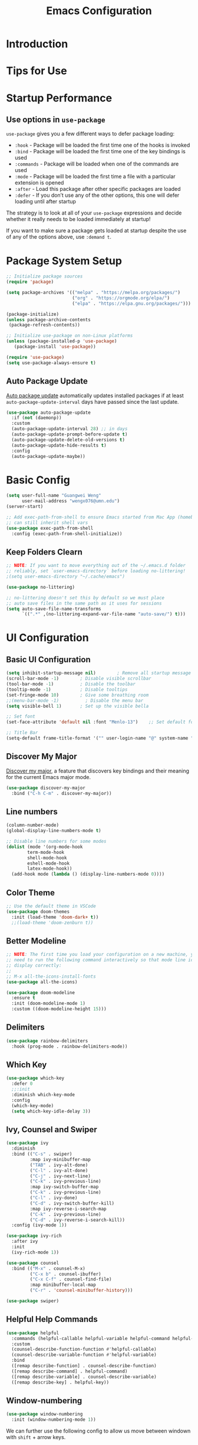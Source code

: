 #+title: Emacs Configuration

* Introduction

* Tips for Use
* Startup Performance
** Use options in =use-package=
=use-package= gives you a few different ways to defer package loading:
- =:hook= -  Package will be loaded the first time one of the hooks is invoked
- =:bind= - Package will be loaded the first time one of the key bindings is used
- =:commands= - Package will be loaded when one of the commands are used
- =:mode= - Package will be loaded the first time a file with a particular extension is opened
- =:after=  - Load this package after other specific packages are loaded
- =:defer= - If you don’t use any of the other options, this one will defer loading until after startup


The strategy is to look at all of your =use-package= expressions and decide whether it really needs to be loaded immediately at startup!

If you want to make sure a package gets loaded at startup despite the use of any of the options above, use =:demand t=.

* Package System Setup

#+begin_src emacs-lisp :tangle ./init.el :mkdirp yes
  ;; Initialize package sources
  (require 'package)

  (setq package-archives '(("melpa" . "https://melpa.org/packages/")
                           ("org" . "https://orgmode.org/elpa/")
                           ("elpa" . "https://elpa.gnu.org/packages/")))

  (package-initialize)
  (unless package-archive-contents
   (package-refresh-contents))

  ;; Initialize use-package on non-Linux platforms
  (unless (package-installed-p 'use-package)
     (package-install 'use-package))

  (require 'use-package)
  (setq use-package-always-ensure t)
#+end_src

** Auto Package Update
[[https://github.com/rranelli/auto-package-update.el][Auto package update]] automatically updates installed packages if at least =auto-package-update-interval= days have passed since the last update.

#+begin_src emacs-lisp :tangle ./init.el :mkdirp yes
(use-package auto-package-update
  :if (not (daemonp))
  :custom
  (auto-package-update-interval 28) ;; in days
  (auto-package-update-prompt-before-update t)
  (auto-package-update-delete-old-versions t)
  (auto-package-update-hide-results t)
  :config
  (auto-package-update-maybe))
#+end_src

* Basic Config
#+begin_src emacs-lisp :tangle ./init.el :mkdirp yes
  (setq user-full-name "Guangwei Weng"
        user-mail-address "wengx076@umn.edu")
  (server-start)

  ;; Add exec-path-from-shell to ensure Emacs started from Mac App (homebrew Cask)
  ;; can still inherit shell vars
  (use-package exec-path-from-shell
    :config (exec-path-from-shell-initialize))
#+end_src

** Keep Folders Clearn
#+begin_src emacs-lisp :tangle ./init.el :mkdirp yes
;; NOTE: If you want to move everything out of the ~/.emacs.d folder
;; reliably, set `user-emacs-directory` before loading no-littering!
;(setq user-emacs-directory "~/.cache/emacs")

(use-package no-littering)

;; no-littering doesn't set this by default so we must place
;; auto save files in the same path as it uses for sessions
(setq auto-save-file-name-transforms
      `((".*" ,(no-littering-expand-var-file-name "auto-save/") t)))
#+end_src

* UI Configuration
** Basic UI Configuration

#+begin_src emacs-lisp :tangle ./init.el :mkdirp yes
  (setq inhibit-startup-message nil)        ; Remove all startup message
  (scroll-bar-mode -1)        ; Disable visible scrollbar
  (tool-bar-mode -1)          ; Disable the toolbar
  (tooltip-mode -1)           ; Disable tooltips
  (set-fringe-mode 10)        ; Give some breathing room
  ;;(menu-bar-mode -1)          ; Disable the menu bar
  (setq visible-bell 1)       ; Set up the visible bella

  ;; Set font
  (set-face-attribute 'default nil :font "Menlo-13")    ;; Set default font

  ;; Title Bar
  (setq-default frame-title-format '("" user-login-name "@" system-name " - %b"))
#+end_src

** Discover My Major

[[https://github.com/jguenther/discover-my-major][Discover my major]], a feature that discovers key bindings and their meaning for the current Emacs major mode.

#+begin_src emacs-lisp :tangle ./init.el :mkdirp yes
(use-package discover-my-major
  :bind ("C-h C-m" . discover-my-major))
#+end_src

** Line numbers
#+begin_src emacs-lisp :tangle ./init.el :mkdirp yes
  (column-number-mode)
  (global-display-line-numbers-mode t)

  ;; Disable line numbers for some modes
  (dolist (mode '(org-mode-hook
		  term-mode-hook
		  shell-mode-hook
		  eshell-mode-hook
		  latex-mode-hook))
    (add-hook mode (lambda () (display-line-numbers-mode 0))))  
#+end_src

** Color Theme
#+begin_src emacs-lisp :tangle ./init.el :mkdirp yes
  ;; Use the default theme in VSCode
  (use-package doom-themes
    :init (load-theme 'doom-dark+ t))
    ;;(load-theme 'doom-zenburn t))
#+end_src

** Better Modeline
#+begin_src emacs-lisp :tangle ./init.el :mkdirp yes
  ;; NOTE: The first time you load your configuration on a new machine, you'll
  ;; need to run the following command interactively so that mode line icons
  ;; display correctly:
  ;;
  ;; M-x all-the-icons-install-fonts
  (use-package all-the-icons)

  (use-package doom-modeline
    :ensure t
    :init (doom-modeline-mode 1)
    :custom ((doom-modeline-height 15)))
#+end_src

** Delimiters
#+begin_src emacs-lisp :tangle ./init.el :mkdirp yes
  (use-package rainbow-delimiters
    :hook (prog-mode . rainbow-delimiters-mode))
#+end_src

** Which Key
#+begin_src emacs-lisp :tangle ./init.el :mkdirp yes
  (use-package which-key
    :defer 0
    ;;:init 
    :diminish which-key-mode
    :config
    (which-key-mode)
    (setq which-key-idle-delay 3))
#+end_src

** Ivy, Counsel and Swiper
#+begin_src emacs-lisp :tangle ./init.el :mkdirp yes
  (use-package ivy
    :diminish
    :bind (("C-s" . swiper)
           :map ivy-minibuffer-map
           ("TAB" . ivy-alt-done)	
           ("C-l" . ivy-alt-done)
           ("C-j" . ivy-next-line)
           ("C-k" . ivy-previous-line)
           :map ivy-switch-buffer-map
           ("C-k" . ivy-previous-line)
           ("C-l" . ivy-done)
           ("C-d" . ivy-switch-buffer-kill)
           :map ivy-reverse-i-search-map
           ("C-k" . ivy-previous-line)
           ("C-d" . ivy-reverse-i-search-kill))
    :config (ivy-mode 1))

  (use-package ivy-rich
    :after ivy
    :init
    (ivy-rich-mode 1))

  (use-package counsel
    :bind (("M-x" . counsel-M-x)
           ("C-x b" . counsel-ibuffer)
           ("C-x C-f" . counsel-find-file)
           :map minibuffer-local-map
           ("C-r" . 'counsel-minibuffer-history)))

  (use-package swiper)  
#+end_src

** Helpful Help Commands
#+begin_src emacs-lisp :tangle ./init.el :mkdirp yes
  (use-package helpful
    :commands (helpful-callable helpful-variable helpful-command helpful-key)
    :custom
    (counsel-describe-function-function #'helpful-callable)
    (counsel-describe-variable-function #'helpful-variable)
    :bind
    ([remap describe-function] . counsel-describe-function)
    ([remap describe-command] . helpful-command)
    ([remap describe-variable] . counsel-describe-variable)
    ([remap describe-key] . helpful-key))  
#+end_src

** Window-numbering
#+begin_src emacs-lisp :tangle ./init.el :mkdirp yes
  (use-package window-numbering
    :init (window-numbering-mode 1))
#+end_src

We can further use the following config to allow us move between windown with =shift= + arrow keys.

#+begin_src emacs-lisp
(progn
  (require 'windmove)
  ;; use Shift+arrow_keys to move cursor around split panes
  (windmove-default-keybindings)
  ;; when cursor is on edge, move to the other side, as in a torus space
  (setq windmove-wrap-around t )
)
#+end_src

** Dashboard
#+begin_src emacs-lisp :tangle ./init.el :mkdirp yes
  
  (use-package dashboard
    :ensure t
    :init (setq dashboard-items '((recents  . 5)
                      (bookmarks . 5)
                      (projects . 5)
                      (agenda . 5)))
    :custom ((dashboard-projects-backend  'projectile)
             (dashboard-center-content t)
             (dashboard-set-heading-icons t)
             (dashboard-set-file-icons t))
    :config
    (dashboard-setup-startup-hook))
#+end_src

** Page break lines (Optional)
#+begin_src emacs-lisp
(use-package page-break-lines
    :ensure t
    :config (add-to-list 'page-break-lines-modes 'dashboard-mode))
#+end_src

* Keybinding Configuration
** Basic Keybinding
#+begin_src emacs-lisp
  ;; Set key global key bindings
  (global-set-key (kbd "C-M-j") 'counsel-switch-buffer)

  ;;Set key in modes
  (define-key emacs-lisp-mode-map (kbd "C-x M-t") 'counsel-load-theme)

#+end_src

#+begin_src emacs-lisp :tangle ./init.el :mkdirp yes
  ;; Make ESC quit prompts
  (global-set-key (kbd "<escape>") 'keyboard-escape-quit)
#+end_src

** general
#+begin_src emacs-lisp
  (use-package general
    :config
    (general-create-definer rune/leader-keys
      :keymaps '(normal insert visual emacs)
      :prefix "SPC"
      :global-prefix "C-SPC")

    (rune/leader-keys
      "t"  '(:ignore t :which-key "toggles")
      "tt" '(counsel-load-theme :which-key "choose theme")))
#+end_src

** evil
#+begin_src emacs-lisp
  (use-package evil
    :init
    (setq evil-want-integration t)
    (setq evil-want-keybinding nil)
    (setq evil-want-C-u-scroll t)
    (setq evil-want-C-i-jump nil)
    :config
    (evil-mode 1)
    (define-key evil-insert-state-map (kbd "C-g") 'evil-normal-state)
    (define-key evil-insert-state-map (kbd "C-h") 'evil-delete-backward-char-and-join)

    ;; Use visual line motions even outside of visual-line-mode buffers
    (evil-global-set-key 'motion "j" 'evil-next-visual-line)
    (evil-global-set-key 'motion "k" 'evil-previous-visual-line)

    (evil-set-initial-state 'messages-buffer-mode 'normal)
    (evil-set-initial-state 'dashboard-mode 'normal))

  (use-package evil-collection
    :after evil
    :config
    (evil-collection-init))
#+end_src

** hydra
#+begin_src emacs-lisp :tangle ./init.el :mkdirp yes
    (use-package hydra
      :defer t)
    (defhydra hydra-buffer-menu (:color pink
                                        :hint nil)
       "
    ^Mark^             ^Unmark^           ^Actions^          ^Search
    ^^^^^^^^-----------------------------------------------------------------
    _m_: mark          _u_: unmark        _x_: execute       _R_: re-isearch
    _s_: save          _U_: unmark up     _b_: bury          _I_: isearch
    _d_: delete        ^ ^                _g_: refresh       _O_: multi-occur
    _D_: delete up     ^ ^                _T_: files only: % -28`Buffer-menu-files-only
    _~_: modified
    "
      ("m" Buffer-menu-mark)
      ("u" Buffer-menu-unmark)
      ("U" Buffer-menu-backup-unmark)
      ("d" Buffer-menu-delete)
      ("D" Buffer-menu-delete-backwards)
      ("s" Buffer-menu-save)
      ("~" Buffer-menu-not-modified)
      ("x" Buffer-menu-execute)
      ("b" Buffer-menu-bury)
      ("g" revert-buffer)
      ("T" Buffer-menu-toggle-files-only)
      ("O" Buffer-menu-multi-occur :color blue)
      ("I" Buffer-menu-isearch-buffers :color blue)
      ("R" Buffer-menu-isearch-buffers-regexp :color blue)
      ("c" nil "cancel")
      ("v" Buffer-menu-select "select" :color blue)
      ("o" Buffer-menu-other-window "other-window" :color blue)
      ("q" quit-window "quit" :color blue))

    (define-key Buffer-menu-mode-map "." 'hydra-buffer-menu/body)

#+end_src

* Org Mode

** Basic Configuration
#+begin_src emacs-lisp :tangle ./init.el :mkdirp yes
  (defun wgw/org-font-setup ()
    ;; Replace list hyphen with dot
    (font-lock-add-keywords 'org-mode
                            '(("^ *\\([-]\\) "
                               (0 (prog1 () (compose-region (match-beginning 1) (match-end 1) "•"))))))
    ;; Set faces for heading levels
    (dolist (face '((org-level-1 . 1.3)
                    (org-level-2 . 1.1)
                    (org-level-3 . 1.05)
                    (org-level-4 . 1.0)
                    (org-level-5 . 1.1)
                    (org-level-6 . 1.1)
                    (org-level-7 . 1.1)
                    (org-level-8 . 1.1)))
      (set-face-attribute (car face) nil  :weight 'bold :height (cdr face))))

  (defun wgw/org-mode-setup ()
    (org-indent-mode)
    ;;(variable-pitch-mode 1)
    (visual-line-mode 1))

  (use-package org
    :init
    (add-hook 'org-mode-hook 'flyspell-mode)
    :hook (org-mode . wgw/org-mode-setup)
    :config
    (setq org-ellipsis " ▾")
    (wgw/org-font-setup))

  (use-package org-bullets
    ;;:after org
    :hook (org-mode . org-bullets-mode)
    :custom
    (org-bullets-bullet-list '("◉" "○" "●" "○" "●" "○" "●")))

  (defun wgw/org-mode-visual-fill ()
    (setq visual-fill-column-width 100
          visual-fill-column-center-text t)
    (visual-fill-column-mode 1))

  (use-package visual-fill-column
    :hook (org-mode . wgw/org-mode-visual-fill))
#+end_src

** Babel Configuration
#+begin_src emacs-lisp :tangle ./init.el :mkdirp yes
  (with-eval-after-load 'org
    (org-babel-do-load-languages
     'org-babel-load-languages
     '((emacs-lisp . t)
       (python . t))))

  (with-eval-after-load 'org
    (require 'org-tempo)
    (add-to-list 'org-structure-template-alist '("sh" . "src shell"))
    (add-to-list 'org-structure-template-alist '("el" . "src emacs-lisp"))
    (add-to-list 'org-structure-template-alist '("elconf" . "src emacs-lisp :tangle ./init.el :mkdirp yes"))
    (add-to-list 'org-structure-template-alist '("py" . "src python")))
#+end_src

** Org tangle Configuration
#+begin_src emacs-lisp :tangle ./init.el :mkdirp yes
  (defun wgw/org-babel-tangle-config ()
    (when (string-equal (buffer-file-name)
                        (expand-file-name "~/.emacs.d/Emacs.org"))
      ;; Dynamic scoping to the rescue
      (let ((org-confirm-babel-evaluate nil))
        (org-babel-tangle))))
  (add-hook 'org-mode-hook (lambda () (add-hook 'after-save-hook #'wgw/org-babel-tangle-config)))
#+end_src

** Htmlize for better html rendering
#+begin_src emacs-lisp :tangle ./init.el :mkdirp yes
(use-package htmlize)
#+end_src
* File Management
** Dired

#+begin_src emacs-lisp :tangle ./init.el :mkdirp yes
  (use-package dired
    :ensure nil
    :commands (dired dired-jump)
    :bind (("C-x C-j" . dired-jump))
    ;;:custom ((dired-listing-switches "-agho --group-directories-first"))
    ;; :config
    ;; (evil-collection-define-key 'normal 'dired-mode-map
    ;;   "h" 'dired-single-up-directory
    ;;   "l" 'dired-single-buffer)
    )

  (use-package dired-single)

  (use-package all-the-icons-dired
    :hook (dired-mode . all-the-icons-dired-mode))
#+end_src

* Development Tools
** Language Server
#+begin_src emacs-lisp :tangle ./init.el :mkdirp yes
      (defun wgw/lsp-mode-setup ()
        (setq lsp-headerline-breadcrumb-segments '(path-up-to-project file symbols))
        (lsp-headerline-breadcrumb-mode))

      (use-package lsp-mode
        :commands (lsp lsp-deferred)
        :hook (lsp-mode . wgw/lsp-mode-setup)
        :init
        (setq lsp-keymap-prefix "C-c l")  ;; Or 'C-l', 's-l'
        :config 
        (lsp-enable-which-key-integration t)
        :custom
        (lsp-enable-file-watchers nil))

      (use-package lsp-ui
        :hook (lsp-mode . lsp-ui-mode)
        :custom
        (lsp-ui-doc-position 'bottom))

      (use-package lsp-treemacs
        :after lsp)

      (use-package lsp-ivy)
#+end_src

** Company Mode
#+begin_src emacs-lisp :tangle ./init.el :mkdirp yes
  (use-package company
    :after lsp-mode
    :hook (lsp-mode . company-mode)
    :bind (:map company-active-map
           ("<tab>" . company-complete-selection))
          (:map lsp-mode-map
           ("<tab>" . company-indent-or-complete-common))
    :custom
    (company-minimum-prefix-length 1)
    (company-idle-delay 0.0))

  (use-package company-box
    :hook (company-mode . company-box-mode))
#+end_src

** Projectile
#+begin_src emacs-lisp :tangle ./init.el :mkdirp yes
  (use-package projectile
    :diminish projectile-mode
    :config (projectile-mode)
    :custom ((projectile-completion-system 'ivy))
    :bind-keymap
    ("C-c p" . projectile-command-map)
    :init
    ;; NOTE: Set this to the folder where you keep your Git repos!
    (when (file-directory-p "~/Documents/Projects/")
      (setq projectile-project-search-path '("~/Documents/Projects")))
    (setq projectile-switch-project-action #'projectile-dired))

  (use-package counsel-projectile
    :config (counsel-projectile-mode))
#+end_src

** Magit
#+begin_src emacs-lisp :tangle ./init.el :mkdirp yes
  (use-package magit
    :custom
    (magit-display-buffer-function #'magit-display-buffer-same-window-except-diff-v1))

  ;; (use-package evil-magit
  ;;   :after magit)
#+end_src

** Aspell
We use =aspell= to as backend for =ispell= in Emacs. Before we config =ispell=, we need to first install =aspell=

#+begin_src shell
brew install aspell
#+end_src

Then we set =aspell= to be used by =ispell=.
#+begin_src emacs-lisp :tangle ./init.el :mkdirp yes
(setq-default ispell-program-name "aspell")
#+end_src

** Yas-snippet

#+begin_src emacs-lisp :tangle ./init.el :mkdirp yes
  (use-package yasnippet
    :config (yas-reload-all)
    (setq yas-snippet-dirs '("~/.emacs.d/snippets"))
    (add-hook 'python-mode-hook 'yas-minor-mode)
    (add-hook 'ess-mode-hook 'yas-minor-mode)
    (add-hook 'LaTeX-mode-hook 'yas-minor-mode)
    (add-hook 'org-mode-hook 'yas-minor-mode)
    (add-hook 'markdown-mode-hook 'yas-minor-mode)
    (add-hook 'scala-mode-hook 'yas-minor-mode)
    (add-hook 'lisp-mode-hook 'yas-minor-mode))
  ;; note the snippets bundle needs to be installed separately
  ;; use M-x package-list-packages to list all packages available and install
  ;; yasnippet-snippets or yasnippet-classic-snippets`
#+end_src

** Eshell
#+begin_src emacs-lisp :tangle ./init.el :mkdirp yes
  (defun wgw/configure-eshell ()
  ;; Save command history when commands are entered
  (add-hook 'eshell-pre-command-hook 'eshell-save-some-history)

  ;; Truncate buffer for performance
  (add-to-list 'eshell-output-filter-functions 'eshell-truncate-buffer)

  ;; Bind some useful keys for evil-mode
  ;; (evil-define-key '(normal insert visual) eshell-mode-map (kbd "C-r") 'counsel-esh-history)
  ;; (evil-define-key '(normal insert visual) eshell-mode-map (kbd "<home>") 'eshell-bol)
  ;; (evil-normalize-keymaps)

  (setq eshell-history-size         10000
        eshell-buffer-maximum-lines 10000
        eshell-hist-ignoredups t
        eshell-scroll-to-bottom-on-input t))

  (use-package eshell-git-prompt)

  (use-package eshell
  :hook (eshell-first-time-mode . wgw/configure-eshell)
  :config
  (with-eval-after-load 'esh-opt
    (setq eshell-destroy-buffer-when-process-dies t)
    (setq eshell-visual-commands '("htop" "zsh" "vim")))  
  (eshell-git-prompt-use-theme 'robbyrussell))
  
#+end_src

* Programming Languages
** R

Besides =ESS=, we also add language server for =R= for richer IDE functionality. See [[https://github.com/REditorSupport/languageserver]].

#+begin_src emacs-lisp :tangle ./init.el :mkdirp yes
  (use-package ess
    :defer t
    :bind ("C-c C-s" . ess-switch-process)
    ;:hook (ess-r-mode . company-mode)
    :hook (ess-r-mode . lsp)
    :config (setq ess-fancy-comments nil)
    ;(setq ess-use-company t)
    ;(add-hook 'ess-mode-hook 'company-mode)
    )
  ;; Use ploymode for R markdown
  (use-package polymode
    :defer t
    )

  (use-package poly-R
    :defer t
    )  
#+end_src


** Python
*** Python script
**** Microsoft Python Language Server (Deprecated)
Make sure we install the python language server first
#+begin_src shell
  pip install --user "python-lsp-server[all]"
  pip install --user "python-language-server[all]" 
  ## python-language-server is not maintained
#+end_src

#+begin_src emacs-lisp 
  (use-package lsp-python-ms
    :ensure t
    :hook (python-mode . (lambda ()
                           (require 'lsp-python-ms)
                           (lsp)))
    :init
    ;(setq lsp-python-ms-executable (executable-find "python-language-server"))
    (setq lsp-python-ms-auto-install-server t)
    )
#+end_src

Python Language server and =lsp-python-ms= have been archived and are now replaced by =pyright= ([[https://github.com/emacs-lsp/lsp-python-ms/]]).

**** Pyright
#+begin_src shell
  pip install pyright
#+end_src

#+begin_src emacs-lisp :tangle ./init.el :mkdirp yes
(use-package lsp-pyright
  :ensure t
  :hook (python-mode . (lambda ()                      
    (require 'lsp-pyright)
                          (lsp))))  ; or lsp-deferred
#+end_src

**** Python Mode
#+begin_src emacs-lisp :tangle ./init.el :mkdirp yes
  (use-package python-mode
    :ensure t
    ;:hook (python-mode . lsp)
    :after python
    :custom
    ;; NOTE: Set these if Python 3 is called "python3" on your system!
    ((python-shell-interpreter "ipython")
     (python-shell-interpreter-args "-i --simple-prompt")     
     )
    :config (add-to-list 'python-shell-completion-native-disabled-interpreters
              "ipython")
    ;; (dap-python-executable "python3")
    ;(dap-python-debugger 'debugpy)
    ;:config
    ;(require 'dap-python)
    )
#+end_src

**** Highlight indentation
#+begin_src emacs-lisp :tangle ./init.el :mkdirp yes
  (use-package highlight-indent-guides
    :config
    (add-hook 'python-mode-hook 'highlight-indent-guides-mode)
    (setq highlight-indent-guides-method 'column))
#+end_src

**** Pyvenv (Optional)
It looks like all the functionality provided by pyvenv can be found in =conda.el= with easier usage.

#+begin_src emacs-lisp 
  (use-package pyvenv
    :init (setenv "WORKON_HOME" "/opt/homebrew/Caskroom/miniforge/base/envs")
    :config
    (add-hook 'python-mode-hook 'pyvenv-mode ))  
#+end_src

**** Eval in Repl
#+begin_src emacs-lisp :tangle ./init.el :mkdirp yes
  (use-package eval-in-repl
    :config
    (setq eir-repl-placement 'right)
    (require 'eval-in-repl-python)
    (add-hook 'python-mode-hook
            '(lambda ()
               (local-set-key (kbd "<C-return>") 'eir-eval-in-python))))
#+end_src

**** Conda.el
Use [[https://github.com/necaris/conda.el][=conda.el=]] to manage virtual environment.
=conda=  is still not supported in =eshell= (check out this [[https://emacs.stackexchange.com/questions/61196/how-can-i-run-conda-in-emacs-shell][issue]], but it works in =shell=).

#+begin_src emacs-lisp :tangle ./init.el :mkdirp yes
  (use-package conda
    ;; :init (;(conda-env-initialize-interactive-shells)
    ;;        (conda-env-initialize-eshell))
    :custom ((conda-anaconda-home "/opt/homebrew/Caskroom/miniforge/base/")))
#+end_src

**** Jupyter Mode
#+begin_src emacs-lisp 
(use-package jupyter)
#+end_src
*** EIN
#+begin_src emacs-lisp :tangle ./init.el :mkdirp yes
  (use-package ein
    :defer t
    :config (require 'ein)
    (setq ein:completion-backend 'ein:use-company-jedi-backend)
    (require 'ein-loaddefs)
    (require 'ein-notebook)
    (require 'ein-subpackages)
    )
  (use-package markdown-mode)
#+end_src


** AucTex
#+begin_src emacs-lisp :tangle ./init.el :mkdirp yes
(use-package auctex
  :hook  (LaTeX-mode . flyspell-mode)
  :init
  (add-hook 'LaTeX-mode-hook 'auto-fill-mode)
  (setq TeX-PDF-mode t)
  (setq TeX-view-program-selection '((output-pdf "Skim")))
  (setq TeX-view-program-list
	'(("Skim" "/Applications/Skim.app/Contents/SharedSupport/displayline -b -g %n %o %b")))
  (add-hook 'LaTeX-mode-hook
	    (lambda()
	      (latex-math-mode 1)
	      (add-to-list
	       'TeX-command-list' ("XeLaTeX" "%`xelatex -synctex=1%(mode)%' %t" TeX-run-TeX nil t))
	      (setq TeX-command-default "XeLaTeX")
	      (setq TeX-show-compilation nil)))
  (add-hook 'LaTeX-mode-hook 'visual-line-mode)
  (add-hook 'LaTeX-mode-hook 'turn-on-reftex)
  (setq TeX-source-correlate-method 'synctex)
  (setq TeX-source-correlate-mode t)
  (setq TeX-source-correlate-start-server t)
  )
#+End_src
 
